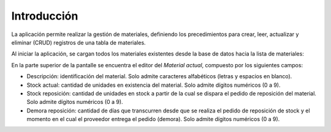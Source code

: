 Introducción
============

La aplicación permite realizar la gestión de materiales, definiendo los precedimientos para crear, leer, actualizar y eliminar (CRUD) registros de una tabla de materiales.

Al iniciar la aplicación, se cargan todos los materiales existentes desde la base de datos hacia la lista de materiales:

.. image:: imagenes/lista_de_materiales.png
   :alt: Lista inicial de materiales
   :align: center

En la parte superior de la pantalle se encuentra el editor del *Material actual*, compuesto por los siguientes campos:

- Descripción: identificación del material. Solo admite caracteres alfabéticos (letras y espacios en blanco).

- Stock actual: cantidad de unidades en existencia del material. Solo admite dígitos numéricos (0 a 9).

- Stock reposición: cantidad de unidades en stock a partir de la cual se dispara el pedido de reposición del material. Solo admite dígitos numéricos (0 a 9).

- Demora reposición: cantidad de días que transcurren desde que se realiza el pedido de reposición de stock y el momento en el cual el proveedor entrega el pedido (demora). Solo admite dígitos numéricos (0 a 9).
